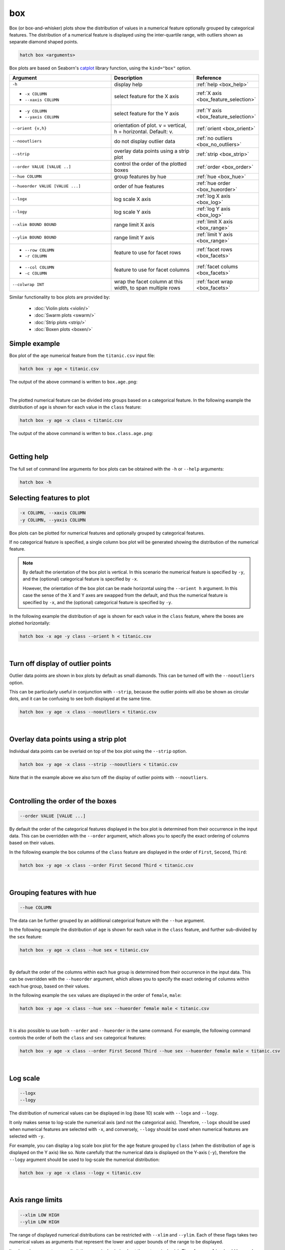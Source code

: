 .. _box:

box 
===

Box (or box-and-whisker) plots show the distribution of values in a numerical feature optionally grouped by categorical features.
The distribution of a numerical feature is displayed using the inter-quartile range, with outliers shown as separate diamond shaped points.

.. code-block:: bash

    hatch box <arguments>

Box plots are based on Seaborn's `catplot <https://seaborn.pydata.org/generated/seaborn.catplot.html>`_ library function, using the ``kind="box"`` option.

.. list-table::
   :widths: 25 20 10
   :header-rows: 1
   :class: tight-table

   * - Argument
     - Description
     - Reference
   * - ``-h``
     - display help
     - :ref:`help <box_help>`
   * - * ``-x COLUMN``
       * ``--xaxis COLUMN``
     - select feature for the X axis
     - :ref:`X axis <box_feature_selection>`
   * - * ``-y COLUMN``
       * ``--yaxis COLUMN``
     - select feature for the Y axis
     - :ref:`Y axis <box_feature_selection>`
   * - ``--orient {v,h}``
     - orientation of plot. v = vertical, h = horizontal. Default: v.
     - :ref:`orient <box_orient>`
   * - ``--nooutliers``
     - do not display outlier data
     - :ref:`no outliers <box_no_outliers>`
   * - ``--strip``
     - overlay data points using a strip plot
     - :ref:`strip <box_strip>`
   * - ``--order VALUE [VALUE ..]``
     - control the order of the plotted boxes 
     - :ref:`order <box_order>`
   * - ``--hue COLUMN``
     - group features by hue
     - :ref:`hue <box_hue>`
   * - ``--hueorder VALUE [VALUE ...]``
     - order of hue features
     - :ref:`hue order <box_hueorder>`
   * - ``--logx``
     - log scale X axis 
     - :ref:`log X axis <box_log>`
   * - ``--logy``
     - log scale Y axis 
     - :ref:`log Y axis <box_log>`
   * - ``--xlim BOUND BOUND``
     - range limit X axis 
     - :ref:`limit X axis <box_range>`
   * - ``--ylim BOUND BOUND``
     - range limit Y axis 
     - :ref:`limit Y axis <box_range>`
   * - * ``--row COLUMN``
       * ``-r COLUMN``
     - feature to use for facet rows 
     - :ref:`facet rows <box_facets>`
   * - * ``--col COLUMN``
       * ``-c COLUMN``
     - feature to use for facet columns 
     - :ref:`facet colums <box_facets>`
   * - ``--colwrap INT``
     - wrap the facet column at this width, to span multiple rows
     - :ref:`facet wrap <box_facets>`

Similar functionality to box plots are provided by:

 * :doc:`Violin plots <violin/>`
 * :doc:`Swarm plots <swarm/>`
 * :doc:`Strip plots <strip/>` 
 * :doc:`Boxen plots <boxen/>` 

Simple example
--------------

Box plot of the ``age`` numerical feature from the ``titanic.csv`` input file:

.. code-block:: bash

    hatch box -y age < titanic.csv 

The output of the above command is written to ``box.age.png``:

.. image:: ../images/box.age.png
       :width: 600px
       :height: 600px
       :align: center
       :alt: Box plot showing the distribution of age for the titanic data set

|

The plotted numerical feature can be divided into groups based on a categorical feature.
In the following example the distribution of ``age`` is shown for each value in the ``class`` feature:

.. code-block:: bash

    hatch box -y age -x class < titanic.csv 

The output of the above command is written to ``box.class.age.png``:

.. image:: ../images/box.class.age.png 
       :width: 600px
       :height: 600px
       :align: center
       :alt: Box plot showing the distribution of age for each class in the titanic data set

|

.. _box_help:

Getting help
------------

The full set of command line arguments for box plots can be obtained with the ``-h`` or ``--help``
arguments:

.. code-block:: bash

    hatch box -h

.. _box_feature_selection:

Selecting features to plot
--------------------------

.. code-block:: 

  -x COLUMN, --xaxis COLUMN
  -y COLUMN, --yaxis COLUMN

Box plots can be plotted for numerical features and optionally grouped by categorical features.

If no categorical feature is specified, a single column box plot will be generated showing
the distribution of the numerical feature.

.. note:: 

    .. _box_orient:

    By default the orientation of the box plot is vertical. In this scenario
    the numerical feature is specified by ``-y``, and the (optional) categorical feature is specified
    by ``-x``.
    
    However, the orientation of the box plot can be made horizontal using the ``--orient h`` argument.
    In this case the sense of the X and Y axes are swapped from the default, and thus
    the numerical feature is specified by ``-x``, and the (optional) categorical feature is specified
    by ``-y``.

In the following example the distribution of ``age`` is shown for each value in the ``class`` feature,
where the boxes are plotted horizontally:

.. code-block:: bash

    hatch box -x age -y class --orient h < titanic.csv

.. image:: ../images/box.age.class.png
       :width: 600px
       :height: 600px
       :align: center
       :alt: Box plot showing the distribution of age for each class in the titanic data set, shown horizontally

|

.. _box_no_outliers:

Turn off display of outlier points
----------------------------------

Outlier data points are shown in box plots by default as small diamonds. This can be turned off with the ``--nooutliers`` option.

This can be particularly useful in conjunction with ``--strip``, because the outlier points will also be shown as circular dots, and it can be confusing to see both
displayed at the same time.

.. code-block:: bash

    hatch box -y age -x class --nooutliers < titanic.csv 

.. image:: ../images/box.class.age.nooutliers.png 
       :width: 600px
       :height: 600px
       :align: center
       :alt: Box plot showing the distribution of age for each class in the titanic data set, with display of outlier points turned off

|

.. _box_strip:

Overlay data points using a strip plot
--------------------------------------

Individual data points can be overlaid on top of the box plot using the ``--strip`` option.

.. code-block:: bash

    hatch box -y age -x class --strip --nooutliers < titanic.csv 

Note that in the example above we also turn off the display of outlier points with ``--nooutliers``.

.. image:: ../images/box.class.age.strip.png 
       :width: 600px
       :height: 600px
       :align: center
       :alt: Box plot showing the distribution of age for each class in the titanic data set, with data points overlaid on top as a strip plot, and outliers turned off

|

.. _box_order:

Controlling the order of the boxes 
----------------------------------

.. code-block:: 

    --order VALUE [VALUE ...]

By default the order of the categorical features displayed in the box plot is determined from their occurrence in the input data.
This can be overridden with the ``--order`` argument, which allows you to specify the exact ordering of columns based on their values. 

In the following example the box columns of the ``class`` feature are displayed in the order of ``First``, ``Second``, ``Third``:

.. code-block:: bash

    hatch box -y age -x class --order First Second Third < titanic.csv

.. image:: ../images/box.class.age.order.png
       :width: 600px
       :height: 600px
       :align: center
       :alt: Box plot showing the distribution of age for each class in the titanic data set, shown in a specified order

|

.. _box_hue:

Grouping features with hue 
--------------------------

.. code-block:: 

  --hue COLUMN

The data can be further grouped by an additional categorical feature with the ``--hue`` argument.

In the following example the distribution of ``age`` is shown for each value in the ``class`` feature, and further sub-divided by the ``sex`` feature:

.. code-block:: bash

    hatch box -y age -x class --hue sex < titanic.csv

.. image:: ../images/box.class.age.sex.png 
       :width: 700px
       :height: 600px
       :align: center
       :alt: Box plot showing the distribution of age for each class in the titanic data set, grouped by class and sex 

|

.. _box_hueorder:

By default the order of the columns within each hue group is determined from their occurrence in the input data. 
This can be overridden with the ``--hueorder`` argument, which allows you to specify the exact ordering of columns within each hue group, based on their values. 

In the following example the ``sex`` values are displayed in the order of ``female``, ``male``: 

.. code-block:: bash

    hatch box -y age -x class --hue sex --hueorder female male < titanic.csv

.. image:: ../images/box.class.age.sex.hueorder.png 
       :width: 700px
       :height: 600px
       :align: center
       :alt: Box plot showing the distribution of age for each class in the titanic data set, grouped by class and sex, with ordering specified for sex 

|

It is also possible to use both ``--order`` and ``--hueorder`` in the same command. For example, the following command controls
the order of both the ``class`` and ``sex`` categorical features:

.. code-block:: bash

    hatch box -y age -x class --order First Second Third --hue sex --hueorder female male < titanic.csv

.. image:: ../images/box.class.age.sex.order.hueorder.png 
       :width: 700px
       :height: 600px
       :align: center
       :alt: Box plot showing the distribution of age for each class in the titanic data set, grouped by class and sex, with ordering specified for class and sex 

|

.. _box_log:

Log scale
---------

.. code-block:: 

  --logx
  --logy

The distribution of numerical values can be displayed in log (base 10) scale with ``--logx`` and ``--logy``. 

It only makes sense to log-scale the numerical axis (and not the categorical axis). Therefore, ``--logx`` should be used when numerical features are selected with ``-x``, and
conversely, ``--logy`` should be used when numerical features are selected with ``-y``.

For example, you can display a log scale box plot for the ``age`` feature grouped by ``class`` (when the distribution of ``age`` is displayed on the Y axis) like so. Note carefully that the numerical data is displayed on the Y-axis (``-y``), therefore the ``--logy`` argument should be used to log-scale the numerical distribution:

.. code-block:: bash

    hatch box -y age -x class --logy < titanic.csv 

.. image:: ../images/box.class.age.logy.png 
       :width: 700px
       :height: 600px
       :align: center
       :alt: Box plot showing the distribution of age for each class in the titanic data set, with Y axis in log scale

|

.. _box_range:

Axis range limits
-----------------

.. code-block:: 

  --xlim LOW HIGH 
  --ylim LOW HIGH

The range of displayed numerical distributions can be restricted with ``--xlim`` and ``--ylim``. Each of these flags takes two numerical values as arguments that represent the lower and upper bounds of the range to be displayed.

It only makes sense to range-limit the numerical axis (and not the categorical axis). Therefore, ``--xlim`` should be used when numerical features are selected with ``-x``, and
conversely, ``--ylim`` should be used when numerical features are selected with ``-y``.

For example, you can display range-limited range for the ``age`` feature grouped by ``class`` (when the distribution of ``age`` is displayed on the Y axis) like so.
Note carefully that the numerical 
data is displayed on the Y-axis (``-y``), therefore the ``--ylim`` argument should be used to range-limit the distribution: 

.. code-block:: bash

    hatch box -y age -x class --ylim 10 30 < titanic.csv

.. _box_facets:

Facets
------

.. code-block:: 

 --row COLUMN, -r COLUMN
 --col COLUMN, -c COLUMN
 --colwrap INT

Box plots can be further divided into facets, generating a matrix of box plots, where a numerical value is
further categorised by up to 2 more categorical features.

See the :doc:`facet documentation <facets/>` for more information on this feature.

The following command creates a faceted box plot where the ``sex`` feature is used to determine the facet columns:

.. code-block:: bash

    hatch box -y age -x class --col sex < titanic.csv

.. image:: ../images/box.class.age.sex.facet.png
       :width: 600px
       :height: 300px
       :align: center
       :alt: Box plot showing the mean of age for each class in the titanic data set grouped by class, using sex to determine the plot facets

|
